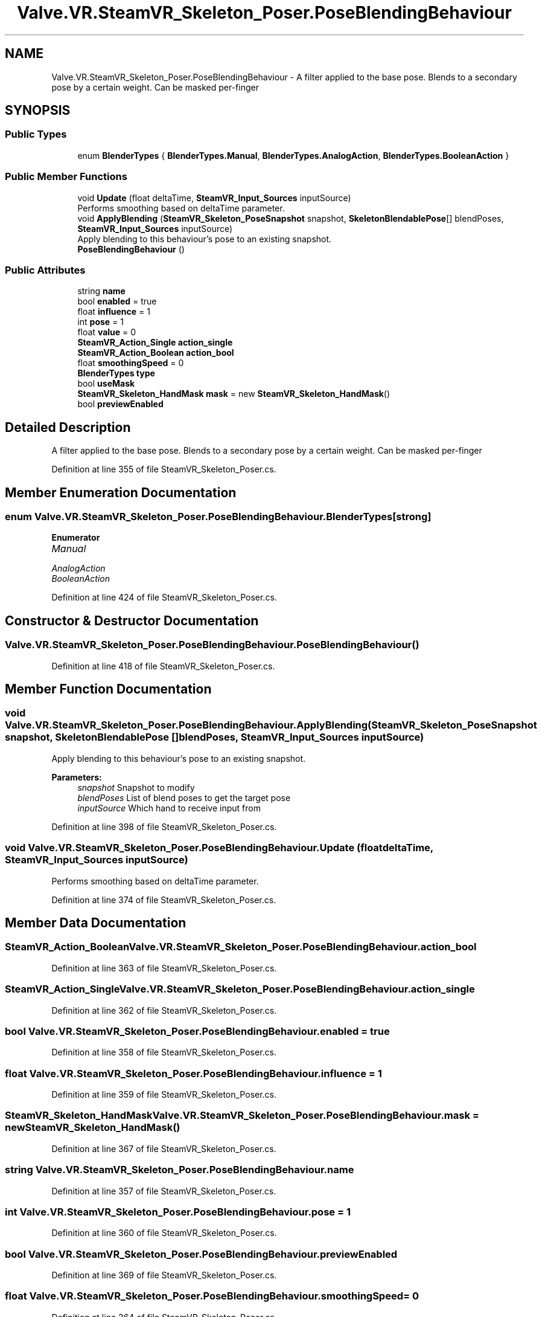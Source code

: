 .TH "Valve.VR.SteamVR_Skeleton_Poser.PoseBlendingBehaviour" 3 "Sat Jul 20 2019" "Version https://github.com/Saurabhbagh/Multi-User-VR-Viewer--10th-July/" "Multi User Vr Viewer" \" -*- nroff -*-
.ad l
.nh
.SH NAME
Valve.VR.SteamVR_Skeleton_Poser.PoseBlendingBehaviour \- A filter applied to the base pose\&. Blends to a secondary pose by a certain weight\&. Can be masked per-finger  

.SH SYNOPSIS
.br
.PP
.SS "Public Types"

.in +1c
.ti -1c
.RI "enum \fBBlenderTypes\fP { \fBBlenderTypes\&.Manual\fP, \fBBlenderTypes\&.AnalogAction\fP, \fBBlenderTypes\&.BooleanAction\fP }"
.br
.in -1c
.SS "Public Member Functions"

.in +1c
.ti -1c
.RI "void \fBUpdate\fP (float deltaTime, \fBSteamVR_Input_Sources\fP inputSource)"
.br
.RI "Performs smoothing based on deltaTime parameter\&. "
.ti -1c
.RI "void \fBApplyBlending\fP (\fBSteamVR_Skeleton_PoseSnapshot\fP snapshot, \fBSkeletonBlendablePose\fP[] blendPoses, \fBSteamVR_Input_Sources\fP inputSource)"
.br
.RI "Apply blending to this behaviour's pose to an existing snapshot\&. "
.ti -1c
.RI "\fBPoseBlendingBehaviour\fP ()"
.br
.in -1c
.SS "Public Attributes"

.in +1c
.ti -1c
.RI "string \fBname\fP"
.br
.ti -1c
.RI "bool \fBenabled\fP = true"
.br
.ti -1c
.RI "float \fBinfluence\fP = 1"
.br
.ti -1c
.RI "int \fBpose\fP = 1"
.br
.ti -1c
.RI "float \fBvalue\fP = 0"
.br
.ti -1c
.RI "\fBSteamVR_Action_Single\fP \fBaction_single\fP"
.br
.ti -1c
.RI "\fBSteamVR_Action_Boolean\fP \fBaction_bool\fP"
.br
.ti -1c
.RI "float \fBsmoothingSpeed\fP = 0"
.br
.ti -1c
.RI "\fBBlenderTypes\fP \fBtype\fP"
.br
.ti -1c
.RI "bool \fBuseMask\fP"
.br
.ti -1c
.RI "\fBSteamVR_Skeleton_HandMask\fP \fBmask\fP = new \fBSteamVR_Skeleton_HandMask\fP()"
.br
.ti -1c
.RI "bool \fBpreviewEnabled\fP"
.br
.in -1c
.SH "Detailed Description"
.PP 
A filter applied to the base pose\&. Blends to a secondary pose by a certain weight\&. Can be masked per-finger 


.PP
Definition at line 355 of file SteamVR_Skeleton_Poser\&.cs\&.
.SH "Member Enumeration Documentation"
.PP 
.SS "enum \fBValve\&.VR\&.SteamVR_Skeleton_Poser\&.PoseBlendingBehaviour\&.BlenderTypes\fP\fC [strong]\fP"

.PP
\fBEnumerator\fP
.in +1c
.TP
\fB\fIManual \fP\fP
.TP
\fB\fIAnalogAction \fP\fP
.TP
\fB\fIBooleanAction \fP\fP
.PP
Definition at line 424 of file SteamVR_Skeleton_Poser\&.cs\&.
.SH "Constructor & Destructor Documentation"
.PP 
.SS "Valve\&.VR\&.SteamVR_Skeleton_Poser\&.PoseBlendingBehaviour\&.PoseBlendingBehaviour ()"

.PP
Definition at line 418 of file SteamVR_Skeleton_Poser\&.cs\&.
.SH "Member Function Documentation"
.PP 
.SS "void Valve\&.VR\&.SteamVR_Skeleton_Poser\&.PoseBlendingBehaviour\&.ApplyBlending (\fBSteamVR_Skeleton_PoseSnapshot\fP snapshot, \fBSkeletonBlendablePose\fP [] blendPoses, \fBSteamVR_Input_Sources\fP inputSource)"

.PP
Apply blending to this behaviour's pose to an existing snapshot\&. 
.PP
\fBParameters:\fP
.RS 4
\fIsnapshot\fP Snapshot to modify
.br
\fIblendPoses\fP List of blend poses to get the target pose
.br
\fIinputSource\fP Which hand to receive input from
.RE
.PP

.PP
Definition at line 398 of file SteamVR_Skeleton_Poser\&.cs\&.
.SS "void Valve\&.VR\&.SteamVR_Skeleton_Poser\&.PoseBlendingBehaviour\&.Update (float deltaTime, \fBSteamVR_Input_Sources\fP inputSource)"

.PP
Performs smoothing based on deltaTime parameter\&. 
.PP
Definition at line 374 of file SteamVR_Skeleton_Poser\&.cs\&.
.SH "Member Data Documentation"
.PP 
.SS "\fBSteamVR_Action_Boolean\fP Valve\&.VR\&.SteamVR_Skeleton_Poser\&.PoseBlendingBehaviour\&.action_bool"

.PP
Definition at line 363 of file SteamVR_Skeleton_Poser\&.cs\&.
.SS "\fBSteamVR_Action_Single\fP Valve\&.VR\&.SteamVR_Skeleton_Poser\&.PoseBlendingBehaviour\&.action_single"

.PP
Definition at line 362 of file SteamVR_Skeleton_Poser\&.cs\&.
.SS "bool Valve\&.VR\&.SteamVR_Skeleton_Poser\&.PoseBlendingBehaviour\&.enabled = true"

.PP
Definition at line 358 of file SteamVR_Skeleton_Poser\&.cs\&.
.SS "float Valve\&.VR\&.SteamVR_Skeleton_Poser\&.PoseBlendingBehaviour\&.influence = 1"

.PP
Definition at line 359 of file SteamVR_Skeleton_Poser\&.cs\&.
.SS "\fBSteamVR_Skeleton_HandMask\fP Valve\&.VR\&.SteamVR_Skeleton_Poser\&.PoseBlendingBehaviour\&.mask = new \fBSteamVR_Skeleton_HandMask\fP()"

.PP
Definition at line 367 of file SteamVR_Skeleton_Poser\&.cs\&.
.SS "string Valve\&.VR\&.SteamVR_Skeleton_Poser\&.PoseBlendingBehaviour\&.name"

.PP
Definition at line 357 of file SteamVR_Skeleton_Poser\&.cs\&.
.SS "int Valve\&.VR\&.SteamVR_Skeleton_Poser\&.PoseBlendingBehaviour\&.pose = 1"

.PP
Definition at line 360 of file SteamVR_Skeleton_Poser\&.cs\&.
.SS "bool Valve\&.VR\&.SteamVR_Skeleton_Poser\&.PoseBlendingBehaviour\&.previewEnabled"

.PP
Definition at line 369 of file SteamVR_Skeleton_Poser\&.cs\&.
.SS "float Valve\&.VR\&.SteamVR_Skeleton_Poser\&.PoseBlendingBehaviour\&.smoothingSpeed = 0"

.PP
Definition at line 364 of file SteamVR_Skeleton_Poser\&.cs\&.
.SS "\fBBlenderTypes\fP Valve\&.VR\&.SteamVR_Skeleton_Poser\&.PoseBlendingBehaviour\&.type"

.PP
Definition at line 365 of file SteamVR_Skeleton_Poser\&.cs\&.
.SS "bool Valve\&.VR\&.SteamVR_Skeleton_Poser\&.PoseBlendingBehaviour\&.useMask"

.PP
Definition at line 366 of file SteamVR_Skeleton_Poser\&.cs\&.
.SS "float Valve\&.VR\&.SteamVR_Skeleton_Poser\&.PoseBlendingBehaviour\&.value = 0"

.PP
Definition at line 361 of file SteamVR_Skeleton_Poser\&.cs\&.

.SH "Author"
.PP 
Generated automatically by Doxygen for Multi User Vr Viewer from the source code\&.
